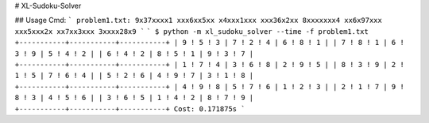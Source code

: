 # XL-Sudoku-Solver

## Usage
Cmd:
```
problem1.txt:
9x37xxxx1
xxx6xx5xx
x4xxx1xxx
xxx36x2xx
8xxxxxxx4
xx6x97xxx
xxx5xxx2x
xx7xx3xxx
3xxxx28x9
```
```
$ python -m xl_sudoku_solver --time -f problem1.txt
+-----------+-----------+-----------+
| 9 ! 5 ! 3 | 7 ! 2 ! 4 | 6 ! 8 ! 1 |
| 7 ! 8 ! 1 | 6 ! 3 ! 9 | 5 ! 4 ! 2 |
| 6 ! 4 ! 2 | 8 ! 5 ! 1 | 9 ! 3 ! 7 |
+-----------+-----------+-----------+
| 1 ! 7 ! 4 | 3 ! 6 ! 8 | 2 ! 9 ! 5 |
| 8 ! 3 ! 9 | 2 ! 1 ! 5 | 7 ! 6 ! 4 |
| 5 ! 2 ! 6 | 4 ! 9 ! 7 | 3 ! 1 ! 8 |
+-----------+-----------+-----------+
| 4 ! 9 ! 8 | 5 ! 7 ! 6 | 1 ! 2 ! 3 |
| 2 ! 1 ! 7 | 9 ! 8 ! 3 | 4 ! 5 ! 6 |
| 3 ! 6 ! 5 | 1 ! 4 ! 2 | 8 ! 7 ! 9 |
+-----------+-----------+-----------+
Cost: 0.171875s
```

